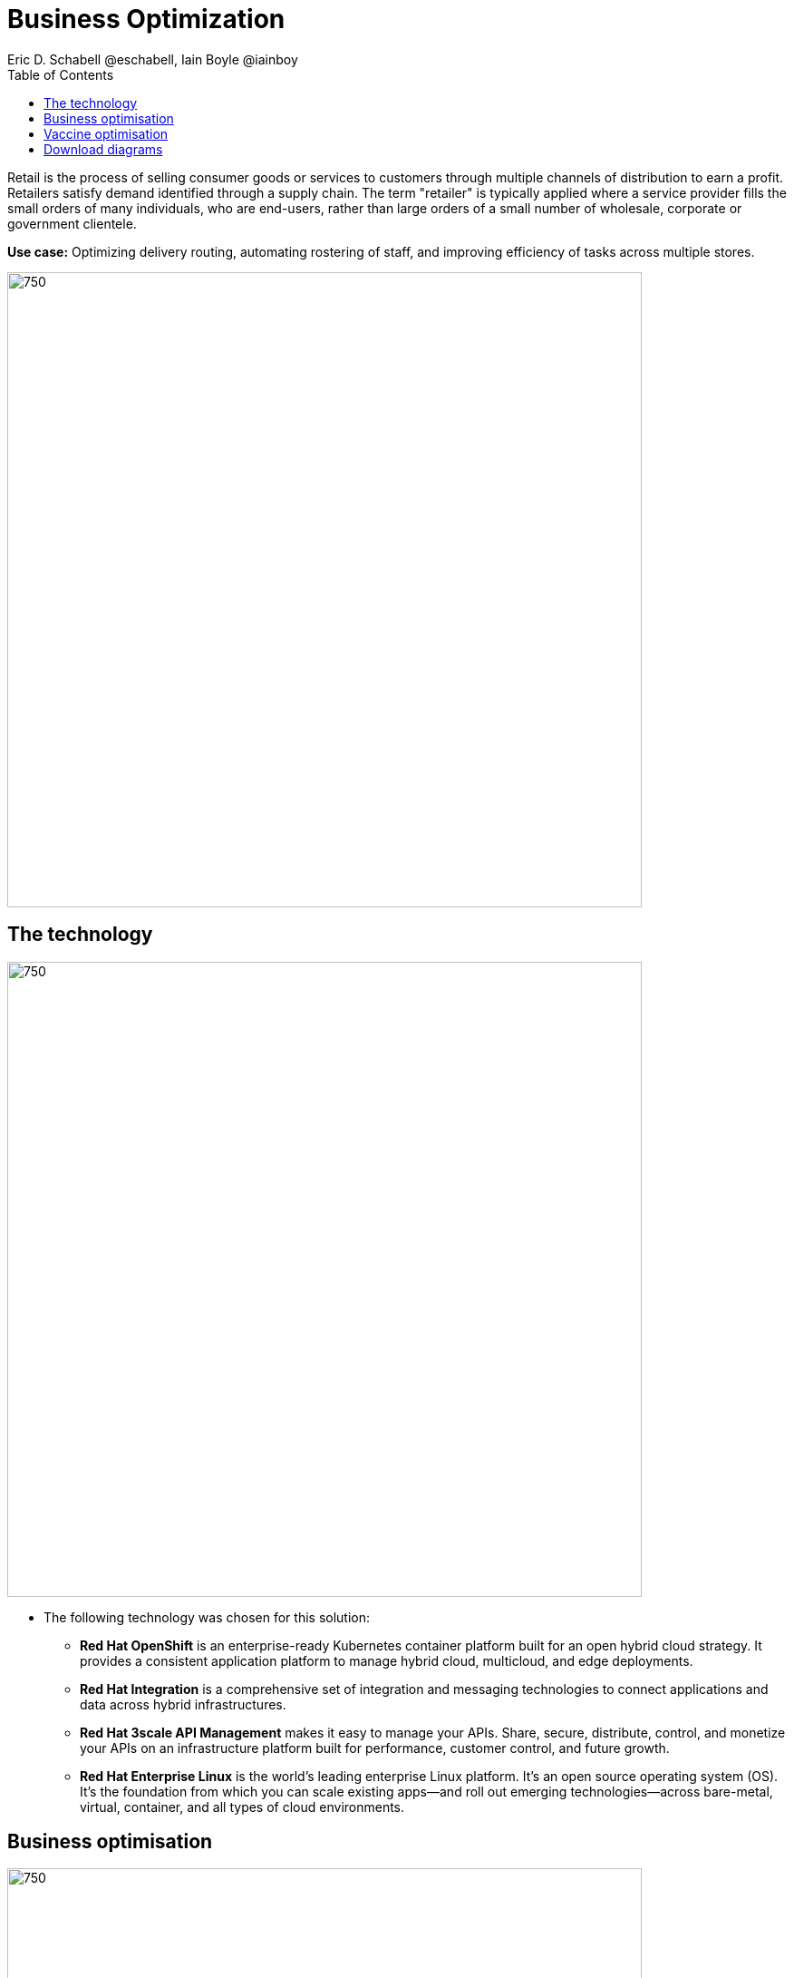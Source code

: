 = Business Optimization
Eric D. Schabell @eschabell, Iain Boyle @iainboy
:homepage: https://gitlab.com/redhatdemocentral/portfolio-architecture-examples
:imagesdir: images
:icons: font
:source-highlighter: prettify
:toc: left
:toclevels: 5

Retail is the process of selling consumer goods or services to customers through multiple channels of distribution to
earn a profit. Retailers satisfy demand identified through a supply chain. The term "retailer" is typically applied
where a service provider fills the small orders of many individuals, who are end-users, rather than large orders of a
small number of wholesale, corporate or government clientele.

*Use case:* Optimizing delivery routing, automating rostering of staff, and improving efficiency of tasks across
multiple stores.

--
image:intro-marketectures/business-optimisation-marketing-slide.png[750,700]
--

== The technology
--
image:logical-diagrams/retail-business-optimisation-ld.png[750, 700]
--

* The following technology was chosen for this solution:

** *Red Hat OpenShift* is an enterprise-ready Kubernetes container platform built for an open hybrid cloud strategy.
It provides a consistent application platform to manage hybrid cloud, multicloud, and edge deployments.

** *Red Hat Integration* is a comprehensive set of integration and messaging technologies to connect applications and
data across hybrid infrastructures.

** *Red Hat 3scale API Management* makes it easy to manage your APIs. Share, secure, distribute, control, and monetize
your APIs on an infrastructure platform built for performance, customer control, and future growth.

** *Red Hat Enterprise Linux* is the world’s leading enterprise Linux platform. It’s an open source operating system
(OS). It’s the foundation from which you can scale existing apps—and roll out emerging technologies—across bare-metal,
virtual, container, and all types of cloud environments.

== Business optimisation
--
image:schematic-diagrams/retail-business-optimisation-sd.png[750, 700]
--

The business owners and developers are providing the goals, constraints, and resources to the retail planning services
which then take any external triggers, external input, and data constraints from the
link:retaildataframework.adoc[retail data framework] that might apply. Processes and data decisions might be needed to
finalise any optimisation planning and then all of this is used to generate the planning. This plan is then sent
to the integration services to then push to eventual external third-party systems and the retail systems for further
processing out to the stores.

== Vaccine optimisation
--
image:schematic-diagrams/retail-business-optimisation-vaccines-sd.png[750, 700]
--

The business owners and developers are providing the goals, constraints, and resources to the vaccine planning services
which then take any external triggers, external input, and data constraints from the vaccine centre data, vaccine
supply data, and patient (customer) data that might apply. The external planners need to have a view of the status of
the planning calculations and the scheduling process so they are given access through and API management element. The
final vaccine schedule is then sent to the integration services to then ensure the vaccine appointments are sent the
new schedule in a mobile application for the consumer to be notified.

== Download diagrams
View and download all of the diagrams above in our open source tooling site.
--
https://redhatdemocentral.gitlab.io/portfolio-architecture-tooling/index.html?#/portfolio-architecture-examples/projects/retail-business-optimisation.drawio[[Open Diagrams]]
--
